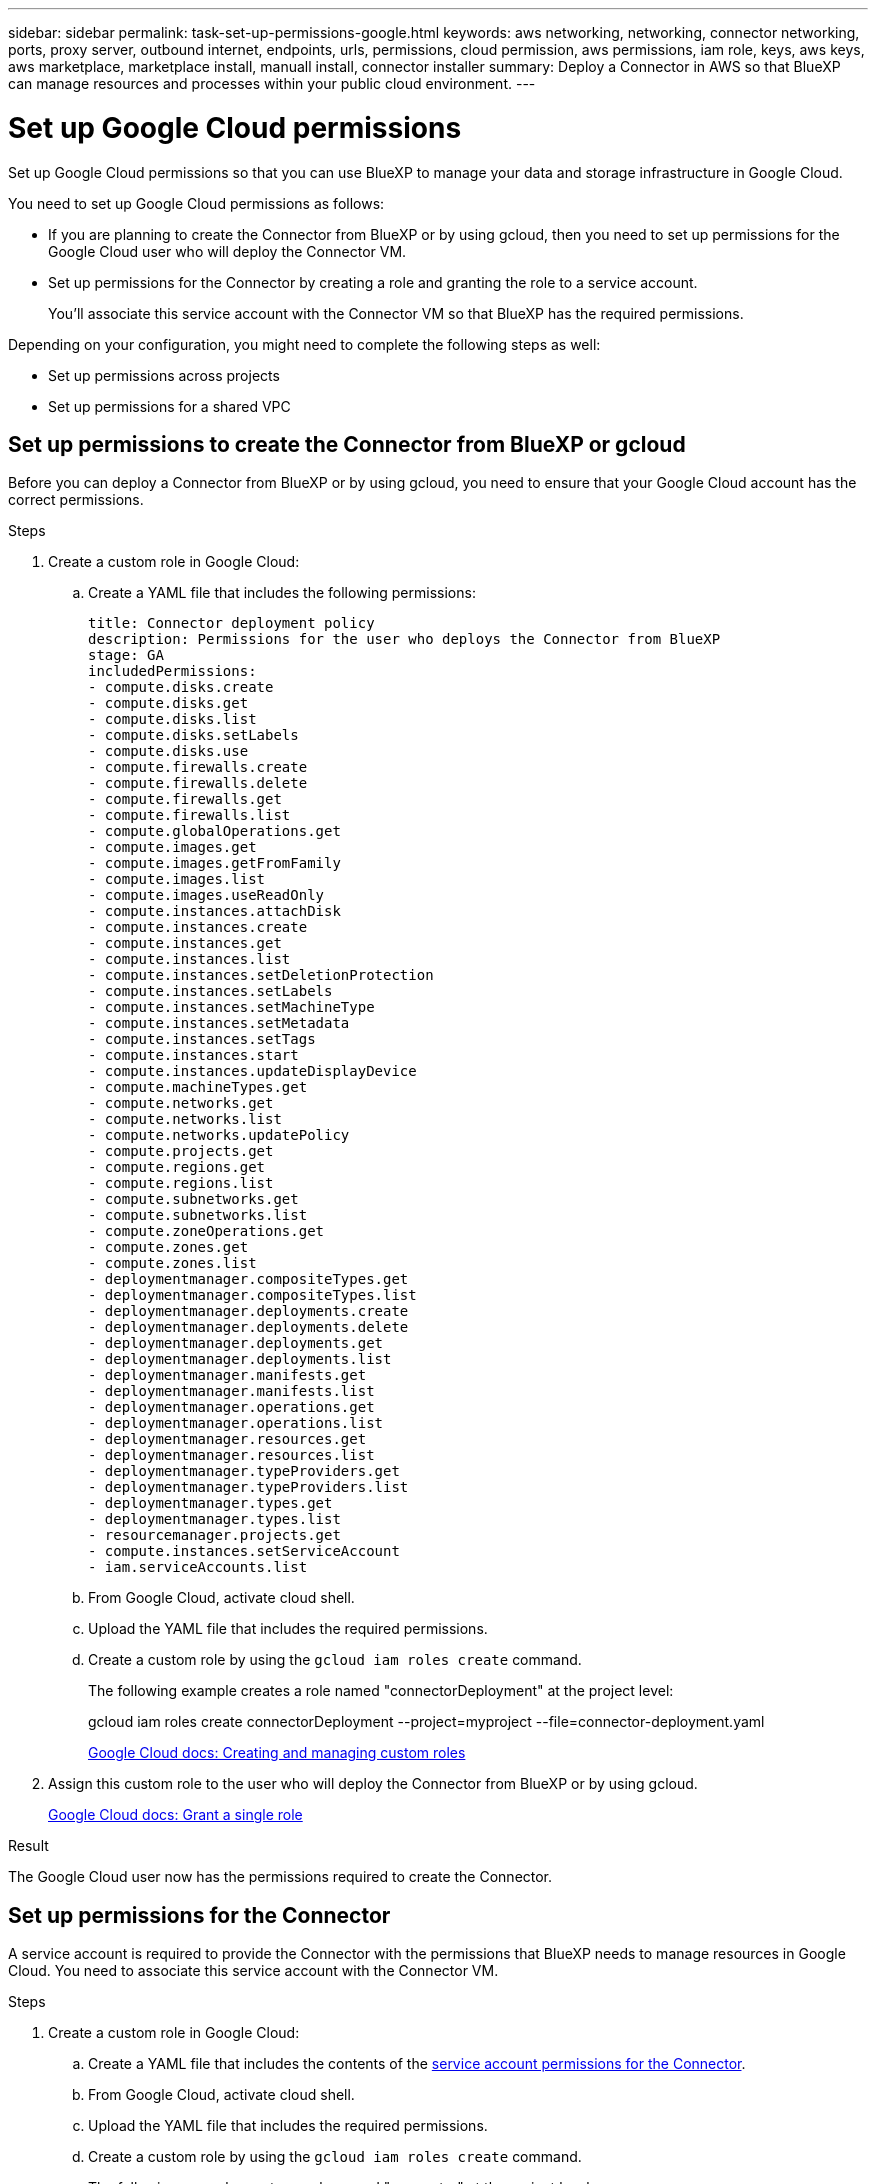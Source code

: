 ---
sidebar: sidebar
permalink: task-set-up-permissions-google.html
keywords: aws networking, networking, connector networking, ports, proxy server, outbound internet, endpoints, urls, permissions, cloud permission, aws permissions, iam role, keys, aws keys, aws marketplace, marketplace install, manuall install, connector installer
summary: Deploy a Connector in AWS so that BlueXP can manage resources and processes within your public cloud environment.
---

= Set up Google Cloud permissions
:hardbreaks:
:nofooter:
:icons: font
:linkattrs:
:imagesdir: ./media/

[.lead]
Set up Google Cloud permissions so that you can use BlueXP to manage your data and storage infrastructure in Google Cloud.

You need to set up Google Cloud permissions as follows:

* If you are planning to create the Connector from BlueXP or by using gcloud, then you need to set up permissions for the Google Cloud user who will deploy the Connector VM.

* Set up permissions for the Connector by creating a role and granting the role to a service account.
+
You'll associate this service account with the Connector VM so that BlueXP has the required permissions. 

Depending on your configuration, you might need to complete the following steps as well:

* Set up permissions across projects
* Set up permissions for a shared VPC

== Set up permissions to create the Connector from BlueXP or gcloud

Before you can deploy a Connector from BlueXP or by using gcloud, you need to ensure that your Google Cloud account has the correct permissions.

.Steps

. Create a custom role in Google Cloud:

.. Create a YAML file that includes the following permissions:
+
[source,yaml]
title: Connector deployment policy
description: Permissions for the user who deploys the Connector from BlueXP
stage: GA
includedPermissions:
- compute.disks.create
- compute.disks.get
- compute.disks.list
- compute.disks.setLabels
- compute.disks.use
- compute.firewalls.create
- compute.firewalls.delete
- compute.firewalls.get
- compute.firewalls.list
- compute.globalOperations.get
- compute.images.get
- compute.images.getFromFamily
- compute.images.list
- compute.images.useReadOnly
- compute.instances.attachDisk
- compute.instances.create
- compute.instances.get
- compute.instances.list
- compute.instances.setDeletionProtection
- compute.instances.setLabels
- compute.instances.setMachineType
- compute.instances.setMetadata
- compute.instances.setTags
- compute.instances.start
- compute.instances.updateDisplayDevice
- compute.machineTypes.get
- compute.networks.get
- compute.networks.list
- compute.networks.updatePolicy
- compute.projects.get
- compute.regions.get
- compute.regions.list
- compute.subnetworks.get
- compute.subnetworks.list
- compute.zoneOperations.get
- compute.zones.get
- compute.zones.list
- deploymentmanager.compositeTypes.get
- deploymentmanager.compositeTypes.list
- deploymentmanager.deployments.create
- deploymentmanager.deployments.delete
- deploymentmanager.deployments.get
- deploymentmanager.deployments.list
- deploymentmanager.manifests.get
- deploymentmanager.manifests.list
- deploymentmanager.operations.get
- deploymentmanager.operations.list
- deploymentmanager.resources.get
- deploymentmanager.resources.list
- deploymentmanager.typeProviders.get
- deploymentmanager.typeProviders.list
- deploymentmanager.types.get
- deploymentmanager.types.list
- resourcemanager.projects.get
- compute.instances.setServiceAccount
- iam.serviceAccounts.list

.. From Google Cloud, activate cloud shell.

.. Upload the YAML file that includes the required permissions.

.. Create a custom role by using the `gcloud iam roles create` command.
+
The following example creates a role named "connectorDeployment" at the project level:
+
gcloud iam roles create connectorDeployment --project=myproject --file=connector-deployment.yaml
+
https://cloud.google.com/iam/docs/creating-custom-roles#iam-custom-roles-create-gcloud[Google Cloud docs: Creating and managing custom roles^]

. Assign this custom role to the user who will deploy the Connector from BlueXP or by using gcloud.
+
https://cloud.google.com/iam/docs/granting-changing-revoking-access#grant-single-role[Google Cloud docs: Grant a single role^]

.Result

The Google Cloud user now has the permissions required to create the Connector.

== Set up permissions for the Connector

A service account is required to provide the Connector with the permissions that BlueXP needs to manage resources in Google Cloud. You need to associate this service account with the Connector VM.

.Steps

. Create a custom role in Google Cloud:

.. Create a YAML file that includes the contents of the link:reference-permissions-gcp.html[service account permissions for the Connector].

.. From Google Cloud, activate cloud shell.

.. Upload the YAML file that includes the required permissions.

.. Create a custom role by using the `gcloud iam roles create` command.
+
The following example creates a role named "connector" at the project level:
+
gcloud iam roles create connector --project=myproject --file=connector.yaml
+
https://cloud.google.com/iam/docs/creating-custom-roles#iam-custom-roles-create-gcloud[Google Cloud docs: Creating and managing custom roles^]

. Create a service account in Google Cloud:

.. From the IAM & Admin service, click *Service Accounts > Create Service Account*.

.. Enter service account details and click *Create and Continue*.

.. Select the role that you just created.

.. Finish the remaining steps to create the role.
+
https://cloud.google.com/iam/docs/creating-managing-service-accounts#creating_a_service_account[Google Cloud docs: Creating a service account^]

.Result

The service account for the Connector VM is set up.

== Set up permissions across projects

If you plan to deploy Cloud Volumes ONTAP systems in different projects than the project where the Connector resides, then you'll need to provide the Connector's service account with access to those projects.

For example, let's say the Connector is in project 1 and you want to create Cloud Volumes ONTAP systems in project 2. You'll need to grant access to the service account in project 2.

.Steps

. In the Google Cloud console, go to the IAM service and select the project where you want to create Cloud Volumes ONTAP systems.

. On the *IAM* page, select *Grant Access* and provide the required details.
+
* Enter the email of the Connector's service account.
* Select the Connector's custom role.
* Click *Save*.

For more details, refer to https://cloud.google.com/iam/docs/granting-changing-revoking-access#grant-single-role[Google Cloud documentation^]

== Set up shared VPC permissions

If you are using a shared VPC to deploy resources into a service project, then you'll need to prepare your permissions. 

This table is for reference and your environment should reflect the permissions table when IAM configuration is complete.

[cols="10,10,10,20,20,30",options="header"]
|===

| Identity
| Creator
| Hosted in
| Service project permissions
| Host project permissions
| Purpose

| Google account to deploy the Connector | Custom | Service Project
a| link:task-set-up-permissions-google.html#set-up-permissions-to-create-the-connector-from-bluexp-or-gcloud[Connector deployment policy]
a| compute.networkUser
| Deploying the Connector in the service project

| Connector service account | Custom | Service project a|
link:reference-permissions-gcp.html[Connector service account policy]
a|
* compute.networkUser
* deploymentmanager.editor
| Deploying and maintaining Cloud Volumes ONTAP and services in the service project

| Cloud Volumes ONTAP service account | Custom | Service project a|
* storage.admin
* member: BlueXP service account as serviceAccount.user
| N/A | (Optional) For data tiering and Cloud Backup

| Google APIs service agent | Google Cloud | Service project a|
(Default) Editor
a|
compute.networkUser
| Interacts with Google Cloud APIs on behalf of deployment. Allows BlueXP to use the shared network.

| Google Compute Engine default service account | Google Cloud | Service project a|
(Default) Editor
a|
compute.networkUser
| Deploys Google Cloud instances and compute infrastructure on behalf of deployment. Allows BlueXP to use the shared network.

|===

Notes:

. deploymentmanager.editor is only required at the host project if you are not passing firewall rules to the deployment and are choosing to let BlueXP create them for you. BlueXP will create a deployment in the host project which contains the VPC0 firewall rule if no rule is specified.

. firewall.create and firewall.delete are only required if you are not passing firewall rules to the deployment and are choosing to let BlueXP create them for you. These permissions reside in the BlueXP account .yaml file. If you are deploying an HA pair using a shared VPC, these permissions will be used to create the firewall rules for VPC1, 2 and 3. For all other deployments, these permissions will also be used to create rules for VPC0.

. For data tiering, the tiering service account must have the serviceAccount.user role on the service account, not just at the project level. Currently if you assign serviceAccount.user at the project level, the permissions don't show when you query the service account with getIAMPolicy.